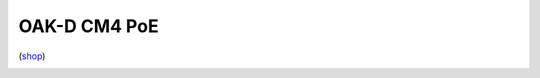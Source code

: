 .. _dm2097:

OAK-D CM4 PoE
=============

(`shop <https://shop.luxonis.com/collections/beta-store/products/oak-d-cm4-poe>`__)

.. image:: /_static/images/DM2097/cm4-poe.jpg